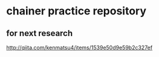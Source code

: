 * chainer practice repository
** for next research
http://qiita.com/kenmatsu4/items/1539e50d9e59b2c327ef
